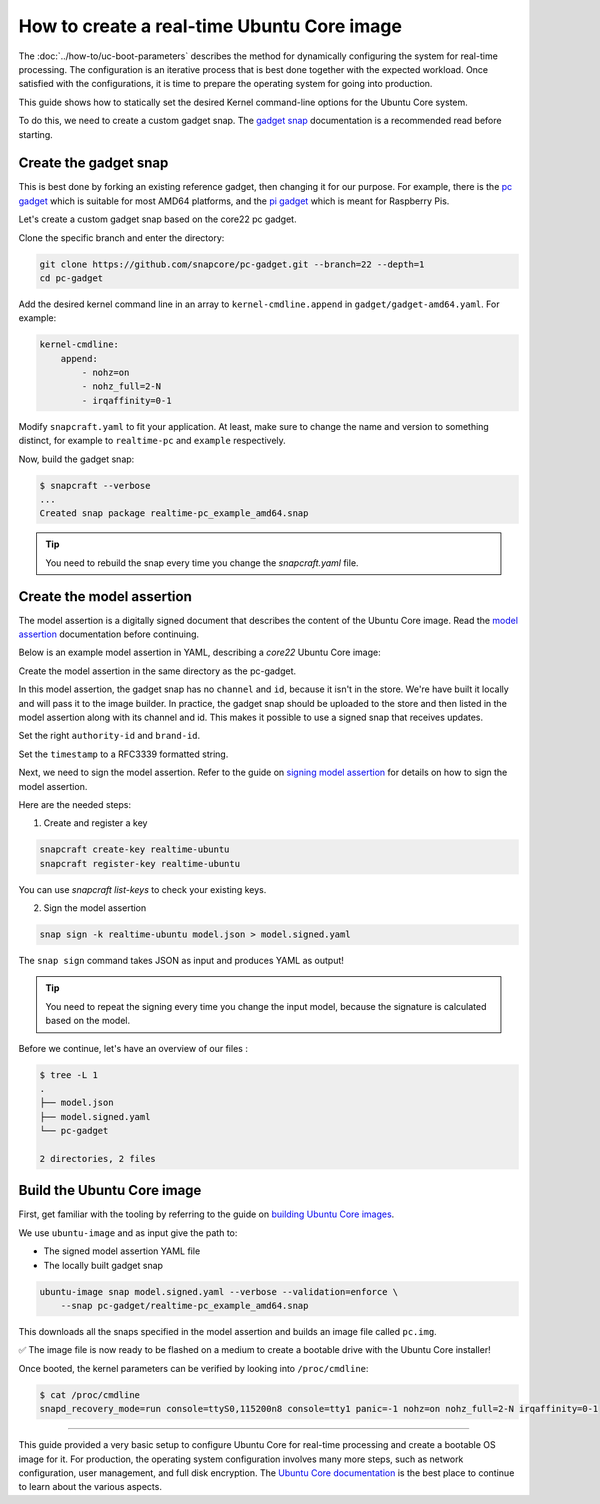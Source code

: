 How to create a real-time Ubuntu Core image
===========================================

The :doc:`../how-to/uc-boot-parameters` describes the method for dynamically configuring the system for real-time processing.
The configuration is an iterative process that is best done together with the expected workload. 
Once satisfied with the configurations, it is time to prepare the operating system for going into production.

This guide shows how to statically set the desired Kernel command-line options for the Ubuntu Core system.

To do this, we need to create a custom gadget snap.
The `gadget snap`_ documentation is a recommended read before starting.


Create the gadget snap
----------------------

This is best done by forking an existing reference gadget, then changing it for our purpose.
For example, there is the `pc gadget`_ which is suitable for most AMD64 platforms, and the `pi gadget`_ which is meant for Raspberry Pis.

Let's create a custom gadget snap based on the core22 pc gadget.

Clone the specific branch and enter the directory:

.. code-block:: shell

    git clone https://github.com/snapcore/pc-gadget.git --branch=22 --depth=1
    cd pc-gadget


Add the desired kernel command line in an array to ``kernel-cmdline.append`` in ``gadget/gadget-amd64.yaml``.
For example:

.. code-block:: yaml

    kernel-cmdline:
        append:
            - nohz=on
            - nohz_full=2-N
            - irqaffinity=0-1


Modify ``snapcraft.yaml`` to fit your application.
At least, make sure to change the name and version to something distinct, for example to ``realtime-pc`` and ``example`` respectively.


Now, build the gadget snap:

.. code-block:: console

    $ snapcraft --verbose
    ...
    Created snap package realtime-pc_example_amd64.snap


.. tip::
    You need to rebuild the snap every time you change the `snapcraft.yaml` file.


Create the model assertion
--------------------------

The model assertion is a digitally signed document that describes the content of the Ubuntu Core image.
Read the `model assertion`_ documentation before continuing.

Below is an example model assertion in YAML, describing a `core22` Ubuntu Core
image:

.. literalinclude :: uc-image-creation/model.json
   :language: json

Create the model assertion in the same directory as the pc-gadget.

In this model assertion, the gadget snap has no ``channel`` and ``id``, because it isn't in the store.
We're have built it locally and will pass it to the image builder.
In practice, the gadget snap should be uploaded to the store and then listed in the model assertion along with its channel and id.
This makes it possible to use a signed snap that receives updates.

Set the right ``authority-id`` and ``brand-id``.

Set the ``timestamp`` to a RFC3339 formatted string.

Next, we need to sign the model assertion.
Refer to the guide on `signing model assertion`_ for details on how to sign the model assertion. 

Here are the needed steps:

1) Create and register a key


.. code-block:: shell

    snapcraft create-key realtime-ubuntu
    snapcraft register-key realtime-ubuntu


You can use `snapcraft list-keys` to check your existing keys.

2) Sign the model assertion

.. code-block:: shell

    snap sign -k realtime-ubuntu model.json > model.signed.yaml

The ``snap sign`` command takes JSON as input and produces YAML as output!

.. tip::

    You need to repeat the signing every time you change the input model, because the signature is calculated based on the model.

Before we continue, let's have an overview of our files :

.. code-block:: console

    $ tree -L 1
    .
    ├── model.json
    ├── model.signed.yaml
    └── pc-gadget

    2 directories, 2 files


Build the Ubuntu Core image
---------------------------

First, get familiar with the tooling by referring to the guide on `building Ubuntu Core images`_.

We use ``ubuntu-image`` and as input give the path to:

- The signed model assertion YAML file
- The locally built gadget snap

.. code-block:: shell

    ubuntu-image snap model.signed.yaml --verbose --validation=enforce \
        --snap pc-gadget/realtime-pc_example_amd64.snap

This downloads all the snaps specified in the model assertion and builds an image file called ``pc.img``.

✅ The image file is now ready to be flashed on a medium to create a bootable drive with the Ubuntu Core installer!

Once booted, the kernel parameters can be verified by looking into ``/proc/cmdline``:

.. code-block:: console

    $ cat /proc/cmdline
    snapd_recovery_mode=run console=ttyS0,115200n8 console=tty1 panic=-1 nohz=on nohz_full=2-N irqaffinity=0-1

----

This guide provided a very basic setup to configure Ubuntu Core for real-time processing and create a bootable OS image for it. 
For production, the operating system configuration involves many more steps, such as network configuration, user management, and full disk encryption.
The `Ubuntu Core documentation`_ is the best place to continue to learn about the various aspects.

.. LINKS
.. _pc gadget: https://snapcraft.io/pc
.. _pi gadget: https://snapcraft.io/pi
.. _model assertion: https://ubuntu.com/core/docs/reference/assertions/model
.. _signing model assertion: https://ubuntu.com/core/docs/sign-model-assertion
.. _gadget snap: https://snapcraft.io/docs/the-gadget-snap
.. _building Ubuntu Core images: https://ubuntu.com/core/docs/build-write-image
.. _Ubuntu Core documentation: https://ubuntu.com/core/docs